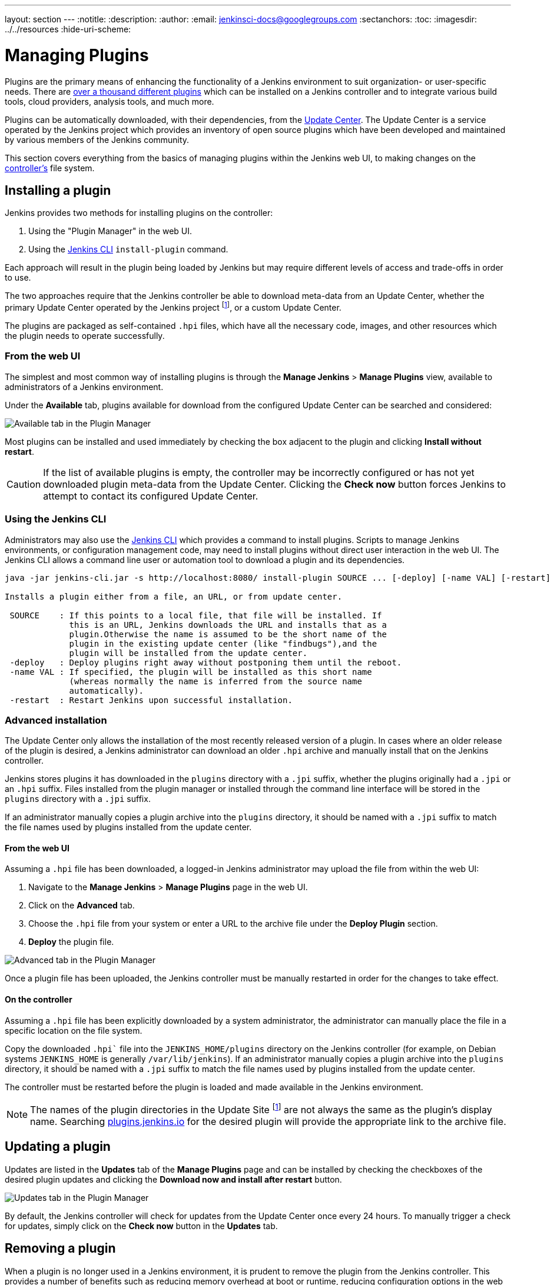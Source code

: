 ---
layout: section
---
ifdef::backend-html5[]
:notitle:
:description:
:author:
:email: jenkinsci-docs@googlegroups.com
:sectanchors:
:toc:
ifdef::env-github[:imagesdir: ../resources]
ifndef::env-github[:imagesdir: ../../resources]
:hide-uri-scheme:
endif::[]

= Managing Plugins

////
Pages to mark as deprecated by this document:

https://wiki.jenkins.io/display/JENKINS/Plugins (header)
https://wiki.jenkins.io/display/JENKINS/Removing+and+disabling+plugins
https://wiki.jenkins.io/display/JENKINS/Pinned+Plugins
////

Plugins are the primary means of enhancing the functionality of a Jenkins
environment to suit organization- or user-specific needs. There are
link:https://plugins.jenkins.io[over a thousand different plugins]
which can be installed on a Jenkins controller and to integrate various
build tools, cloud providers, analysis tools, and much more.

Plugins can be automatically downloaded, with their dependencies, from the
<<../glossary#update-center,Update Center>>. The Update Center is a service
operated by the Jenkins project which provides an inventory of open source
plugins which have been developed and maintained by various members of the
Jenkins community.

This section covers everything from the basics of managing plugins within
the Jenkins web UI, to making changes on the <<../glossary#controller,controller's>>
file system.

== Installing a plugin

Jenkins provides two methods for installing plugins on the controller:

. Using the "Plugin Manager" in the web UI.
. Using the <<install-with-cli,Jenkins CLI>> `install-plugin` command.

Each approach will result in the plugin being loaded by Jenkins but may require
different levels of access and trade-offs in order to use.

The two approaches require that the Jenkins controller be able to download
meta-data from an Update Center, whether the primary Update Center operated by
the Jenkins project
footnote:uc[https://updates.jenkins.io],
or a custom Update Center.

The plugins are packaged as self-contained `.hpi` files, which have all the
necessary code, images, and other resources which the plugin needs to operate
successfully.

=== From the web UI

The simplest and most common way of installing plugins is through the
*Manage Jenkins* > *Manage Plugins* view, available to administrators of a
Jenkins environment.

Under the *Available* tab, plugins available for download from the configured
Update Center can be searched and considered:

image::managing/plugin-manager-available.png["Available tab in the Plugin Manager", role=center]

Most plugins can be installed and used immediately by checking the box adjacent
to the plugin and clicking *Install without restart*.


[CAUTION]
====
If the list of available plugins is empty, the controller may be incorrectly
configured or has not yet downloaded plugin meta-data from the Update Center.
Clicking the *Check now* button forces Jenkins to attempt to contact its
configured Update Center.
====

[[install-with-cli]]
=== Using the Jenkins CLI

Administrators may also use the <<cli#,Jenkins CLI>> which provides a command
to install plugins. Scripts to manage Jenkins environments, or configuration
management code, may need to install plugins without direct user interaction in
the web UI. The Jenkins CLI allows a command line user or automation tool to
download a plugin and its dependencies.

[source]
----
java -jar jenkins-cli.jar -s http://localhost:8080/ install-plugin SOURCE ... [-deploy] [-name VAL] [-restart]

Installs a plugin either from a file, an URL, or from update center.

 SOURCE    : If this points to a local file, that file will be installed. If
             this is an URL, Jenkins downloads the URL and installs that as a
             plugin.Otherwise the name is assumed to be the short name of the
             plugin in the existing update center (like "findbugs"),and the
             plugin will be installed from the update center.
 -deploy   : Deploy plugins right away without postponing them until the reboot.
 -name VAL : If specified, the plugin will be installed as this short name
             (whereas normally the name is inferred from the source name
             automatically).
 -restart  : Restart Jenkins upon successful installation.
----


=== Advanced installation

The Update Center only allows the installation of the most recently released
version of a plugin. In cases where an older release of the plugin is desired,
a Jenkins administrator can download an older `.hpi` archive and manually
install that on the Jenkins controller.

Jenkins stores plugins it has downloaded in the `plugins` directory with a `.jpi` suffix, whether the plugins originally had a `.jpi` or an `.hpi` suffix.
Files installed from the plugin manager or installed through the command line interface will be stored in the `plugins` directory with a `.jpi` suffix.

If an administrator manually copies a plugin archive into the `plugins` directory, it should be named with a `.jpi` suffix to match the file names used by plugins installed from the update center.

==== From the web UI

Assuming a `.hpi` file has been downloaded, a logged-in Jenkins administrator
may upload the file from within the web UI:

. Navigate to the *Manage Jenkins* > *Manage Plugins* page in the web UI.
. Click on the *Advanced* tab.
. Choose the `.hpi` file from your system or enter a URL to the archive file under the *Deploy Plugin* section.
. *Deploy* the plugin file.

image::managing/plugin-manager-upload.png["Advanced tab in the Plugin Manager", role=center]

Once a plugin file has been uploaded, the Jenkins controller must be manually
restarted in order for the changes to take effect.

==== On the controller

Assuming a `.hpi` file has been explicitly downloaded by a system
administrator, the administrator can manually place the file in a
specific location on the file system.

Copy the downloaded `.hpi`` file into the `JENKINS_HOME/plugins` directory on
the Jenkins controller (for example, on Debian systems `JENKINS_HOME` is generally
`/var/lib/jenkins`).
If an administrator manually copies a plugin archive into the `plugins` directory, it should be named with a `.jpi` suffix to match the file names used by plugins installed from the update center.

The controller must be restarted before the plugin is loaded and
made available in the Jenkins environment.

[NOTE]
====
The names of the plugin directories in the Update Site footnote:uc[] are
not always the same as the plugin's display name. Searching
link:https://plugins.jenkins.io/[plugins.jenkins.io]
for the desired plugin will provide the appropriate link to the archive file.
====

== Updating a plugin

Updates are listed in the *Updates* tab of the *Manage Plugins* page and can be
installed by checking the checkboxes of the desired plugin updates and clicking
the *Download now and install after restart* button.

image::managing/plugin-manager-update.png["Updates tab in the Plugin Manager", role=center]
By default, the Jenkins controller will check for updates from the Update Center
once every 24 hours. To manually trigger a check for updates, simply click on
the *Check now* button in the *Updates* tab.

== Removing a plugin

When a plugin is no longer used in a Jenkins environment, it is prudent to
remove the plugin from the Jenkins controller. This provides a number of benefits
such as reducing memory overhead at boot or runtime, reducing configuration
options in the web UI, and removing the potential for future conflicts with new
plugin updates.

=== Uninstalling a plugin

The simplest way to uninstall a plugin is to navigate to the *Installed* tab on
the *Manage Plugins* page. From there, Jenkins will automatically determine
which plugins are safe to uninstall, those which are not dependencies of other
plugins, and present a button for doing so.

image::managing/plugin-manager-uninstall.png["Installed tab in the Plugin Manager", role=center]


A plugin may also be uninstalled by removing the corresponding `.jpi`
file from the `JENKINS_HOME/plugins` directory on the controller. The plugin will
continue to function until the controller has been restarted.

[CAUTION]
====
If a plugin `.hpi` file is removed but required by other plugins, the Jenkins
controller may fail to boot correctly.
====

Uninstalling a plugin does *not* remove the configuration that the plugin may
have created. If there are existing jobs/nodes/views/builds/etc configurations
that reference data created by the plugin, during boot Jenkins will warn that
some configurations could not be fully loaded and ignore the unrecognized data.

Since the configuration(s) will be preserved until they are overwritten,
re-installing the plugin will result in those configuration values reappearing.

==== Removing old data

Jenkins provides a facility for purging configuration left behind by
uninstalled plugins. Navigate to *Manage Jenkins* and then click on *Manage
Old Data* to review and remove old data.

=== Disabling a plugin

Disabling a plugin is a softer way to retire a plugin. Jenkins will continue to
recognize that the plugin is installed, but it will not start the plugin, and
no extensions contributed from this plugin will be visible.

A Jenkins administrator may disable a plugin by unchecking the box on the
*Installed* tab of the *Manage Plugins* page (see below).

image::managing/plugin-manager-disable.png["Installed tab in the Plugin Manager", role=center]


A systems administrator may also disable a plugin by creating a file on the
Jenkins controller, such as: `JENKINS_HOME/plugins/PLUGIN_NAME.jpi.disabled`.

The configuration(s) created by the disabled plugin behave as if the plugin
were uninstalled, insofar that they result in warnings on boot but are
otherwise ignored.

==== Using the Jenkins CLI

It is also possible to enable or disable plugins via the <<cli#,Jenkins CLI>> 
using the `enable-plugin` or `disable-plugin` commands.

[NOTE]
====
The `enable-plugin` command was added to Jenkins in link:/changelog/#v2.136[v2.136].
The `disable-plugin` command was added to Jenkins in link:/changelog/#v2.151[v2.151].
====

The `enable-plugin` command receives a list of plugins to be enabled. 
Any plugins which a selected plugin depends on will also be enabled by this command.

[source]
----
java -jar jenkins-cli.jar -s http://localhost:8080/ enable-plugin PLUGIN ... [-restart]

Enables one or more installed plugins transitively.

 PLUGIN   : Enables the plugins with the given short names and their
            dependencies.
 -restart : Restart Jenkins after enabling plugins.
----

The `disable-plugin` command receives a list of plugins to be disabled. The 
output will display messages for both successful and failed operations. If you
only want to see error messages, the `-quiet` option can be specified.
The `-strategy` option controls what action will be taken when one of the specified plugins
is listed as an optional or mandatory dependency of another enabled plugin. 

[source]
----
java -jar jenkins-cli.jar -s http://localhost:8080/ disable-plugin PLUGIN ... [-quiet (-q)]
[-restart (-r)] [-strategy (-s) strategy]

Disable one or more installed plugins.
Disable the plugins with the given short names. You can define how to proceed with the 
dependant plugins and if a restart after should be done. You can also set the quiet mode 
to avoid extra info in the console.

 PLUGIN                  : Plugins to be disabled.
 -quiet (-q)             : Be quiet, print only the error messages
 -restart (-r)           : Restart Jenkins after disabling plugins.
 -strategy (-s) strategy : How to process the dependant plugins. 
                           - none: if a mandatory dependant plugin exists and
                           it is enabled, the plugin cannot be disabled
                           (default value).
                           - mandatory: all mandatory dependant plugins are
                           also disabled, optional dependant plugins remain
                           enabled.
                           - all: all dependant plugins are also disabled, no
                           matter if its dependency is optional or mandatory.
----

[CAUTION]
====
In the same way than enabling and disabling plugins from the UI requires a restart 
to complete the process, the changes made with the CLI commands will take effect
once Jenkins is restarted. The `-restart` option forces a safe restart of the 
instance once the command has successfully finished, so the changes will be 
immediately applied.
====

== Pinned plugins

[CAUTION]
====
Pinned plugins feature was removed in Jenkins 2.0. Versions later than Jenkins
2.0 do not bundle plugins, instead providing a wizard to install the most
useful plugins.
====

The notion of *pinned plugins* applies to plugins that are bundled with
Jenkins 1.x, such as the
plugin:matrix-auth[*Matrix Authorization plugin*].

By default, whenever Jenkins is upgraded, its bundled plugins overwrite the
versions of the plugins that are currently installed in `JENKINS_HOME`.

However, when a bundled plugin has been manually updated, Jenkins will mark
that plugin as pinned to the particular version. On the file system, Jenkins
creates an empty file called `JENKINS_HOME/plugins/PLUGIN_NAME.jpi.pinned`
to indicate the pinning.

Pinned plugins will never be overwritten by bundled plugins during Jenkins
startup. (Newer versions of Jenkins do warn you if a pinned plugin is _older_
than what is currently bundled.)

It is safe to update a bundled plugin to a version offered by the Update
Center. This is often necessary to pick up the newest features and fixes. The
bundled version is occasionally updated, but not consistently.

The Plugin Manager allows plugins to be explicitly unpinned. The
`JENKINS_HOME/plugins/PLUGIN_NAME.hpi.pinned` file can also be manually
created/deleted to control the pinning behavior. If the `pinned` file is
present, Jenkins will use whatever plugin version the user has specified.
If the file is absent, Jenkins will restore the plugin to the default version
on startup.
